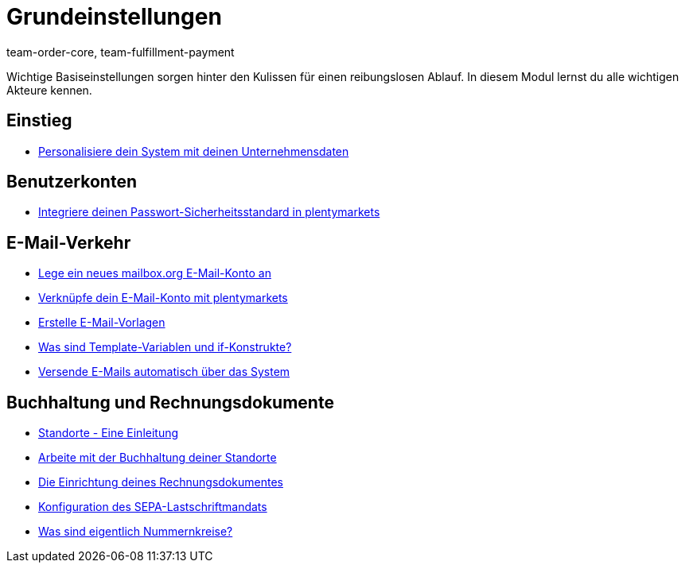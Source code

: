 = Grundeinstellungen
:page-index: false
:id: FP9LG4E
:author: team-order-core, team-fulfillment-payment

Wichtige Basiseinstellungen sorgen hinter den Kulissen für einen reibungslosen Ablauf. In diesem Modul lernst du alle wichtigen Akteure kennen.

== Einstieg

* xref:videos:unternehmensdaten.adoc#[Personalisiere dein System mit deinen Unternehmensdaten]

== Benutzerkonten

* xref:videos:passwortsicherheitsstandard.adoc#[Integriere deinen Passwort-Sicherheitsstandard in plentymarkets]

== E-Mail-Verkehr

* xref:videos:mailboxorg.adoc#[Lege ein neues mailbox.org E-Mail-Konto an]
* xref:videos:e-mail-konto-verknuepfen.adoc#[Verknüpfe dein E-Mail-Konto mit plentymarkets]
* xref:videos:e-mail-vorlagen.adoc#[Erstelle E-Mail-Vorlagen]
* xref:videos:template-variablen-if-konstrukte#[Was sind Template-Variablen und if-Konstrukte?]
* xref:videos:automatischer-versand.adoc#[Versende E-Mails automatisch über das System]

== Buchhaltung und Rechnungsdokumente

* xref:videos:standorte.adoc#[Standorte - Eine Einleitung]
* xref:videos:buchhaltung-standorte.adoc#[Arbeite mit der Buchhaltung deiner Standorte]
* xref:videos:rechnung.adoc#[Die Einrichtung deines Rechnungsdokumentes]
* xref:videos:sepa-lastschriftmandat.adoc#[Konfiguration des SEPA-Lastschriftmandats]
* xref:videos:nummernkreise#[Was sind eigentlich Nummernkreise?]
